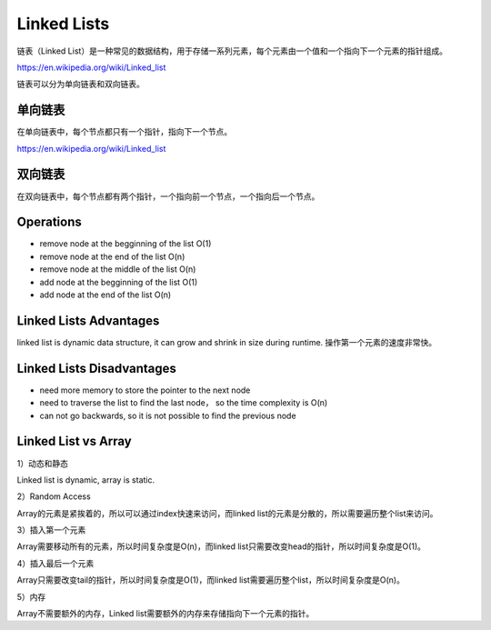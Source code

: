 Linked Lists
==============

链表（Linked List）是一种常见的数据结构，用于存储一系列元素，每个元素由一个值和一个指向下一个元素的指针组成。

https://en.wikipedia.org/wiki/Linked_list

链表可以分为单向链表和双向链表。


单向链表
--------------

在单向链表中，每个节点都只有一个指针，指向下一个节点。

https://en.wikipedia.org/wiki/Linked_list


.. image:: ../_static/linked_list/singly_linked_list1.png
   :width: 700px
   :alt: Singly-linked list 1

.. image:: ../_static/linked_list/singly_linked_list2.png
   :width: 700px
   :alt: Singly-linked list 2

双向链表
------------

在双向链表中，每个节点都有两个指针，一个指向前一个节点，一个指向后一个节点。

.. image:: ../_static/linked_list/double_linked_list.png
   :width: 700px
   :alt: doubly-linked list


Operations
-------------

- remove node at the begginning of the list O(1)
- remove node at the end of the list O(n)
- remove node at the middle of the list O(n)
- add node at the begginning of the list O(1)
- add node at the end of the list O(n)


Linked Lists Advantages
-------------------------

linked list is dynamic data structure, it can grow and shrink in size during runtime. 操作第一个元素的速度非常快。

Linked Lists Disadvantages
----------------------------

- need more memory to store the pointer to the next node
- need to traverse the list to find the last node， so the time complexity is O(n)
- can not go backwards, so it is not possible to find the previous node


Linked List vs Array
----------------------

1）动态和静态

Linked list is dynamic, array is static.

2）Random Access

Array的元素是紧挨着的，所以可以通过index快速来访问，而linked list的元素是分散的，所以需要遍历整个list来访问。

3）插入第一个元素

Array需要移动所有的元素，所以时间复杂度是O(n)，而linked list只需要改变head的指针，所以时间复杂度是O(1)。

4）插入最后一个元素

Array只需要改变tail的指针，所以时间复杂度是O(1)，而linked list需要遍历整个list，所以时间复杂度是O(n)。

5）内存

Array不需要额外的内存，Linked list需要额外的内存来存储指向下一个元素的指针。
